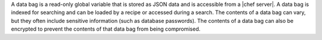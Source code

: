 .. The contents of this file are included in multiple topics.
.. This file should not be changed in a way that hinders its ability to appear in multiple documentation sets.

A data bag is a read-only global variable that is stored as JSON data and is accessible from a |chef server|. A data bag is indexed for searching and can be loaded by a recipe or accessed during a search. The contents of a data bag can vary, but they often include sensitive information (such as database passwords). The contents of a data bag can also be encrypted to prevent the contents of that data bag from being compromised.